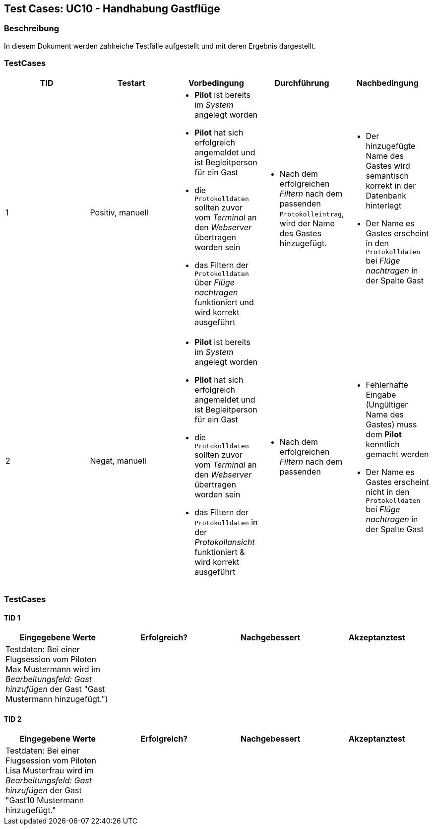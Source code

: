 == Test Cases: UC10 - Handhabung Gastflüge
// Platzhalter für weitere Dokumenten-Attribute


=== Beschreibung

In diesem Dokument werden zahlreiche Testfälle aufgestellt und mit deren Ergebnis dargestellt.


=== TestCases

[%header, cols=5*]
|===
|TID
|Testart
|Vorbedingung
|Durchführung
|Nachbedingung

|1
|Positiv, manuell
a|* *Pilot* ist bereits im _System_ angelegt worden
* *Pilot* hat sich erfolgreich angemeldet und ist Begleitperson für ein Gast 
* die `Protokolldaten` sollten zuvor vom _Terminal_ an den _Webserver_ übertragen worden sein
* das Filtern der `Protokolldaten` über _Flüge nachtragen_ funktioniert und wird korrekt ausgeführt
a|* Nach dem erfolgreichen _Filtern_ nach dem passenden `Protokolleintrag`, wird der Name des Gastes hinzugefügt.
a|* Der hinzugefügte Name des Gastes wird semantisch korrekt in der Datenbank hinterlegt
* Der Name es Gastes erscheint in den `Protokolldaten` bei _Flüge nachtragen_ in der Spalte Gast 

|2
|Negat, manuell
a|* *Pilot* ist bereits im _System_ angelegt worden
* *Pilot* hat sich erfolgreich angemeldet und ist Begleitperson für ein Gast 
* die `Protokolldaten` sollten zuvor vom _Terminal_ an den _Webserver_ übertragen worden sein
* das Filtern der `Protokolldaten` in der _Protokollansicht_ funktioniert & wird korrekt ausgeführt
a|* Nach dem erfolgreichen _Filtern_ nach dem passenden 
a|* Fehlerhafte Eingabe (Ungültiger Name des Gastes) muss dem *Pilot* kenntlich gemacht werden
* Der Name es Gastes erscheint nicht in den `Protokolldaten` bei _Flüge nachtragen_ in der Spalte Gast

|===

=== TestCases

==== TID 1

[%header, cols=4*]
|===
|Eingegebene Werte
|Erfolgreich?
|Nachgebessert
|Akzeptanztest

| Testdaten: Bei einer Flugsession vom Piloten Max Mustermann wird im _Bearbeitungsfeld: Gast hinzufügen_ der Gast "Gast Mustermann hinzugefügt.")
|
|
|

|===

==== TID 2

[%header, cols=4*]
|===
|Eingegebene Werte
|Erfolgreich?
|Nachgebessert
|Akzeptanztest

| Testdaten: Bei einer Flugsession vom Piloten 	
Lisa Musterfrau wird im _Bearbeitungsfeld: Gast hinzufügen_ der Gast "Gast10 Mustermann hinzugefügt."
|
|
|

|===









